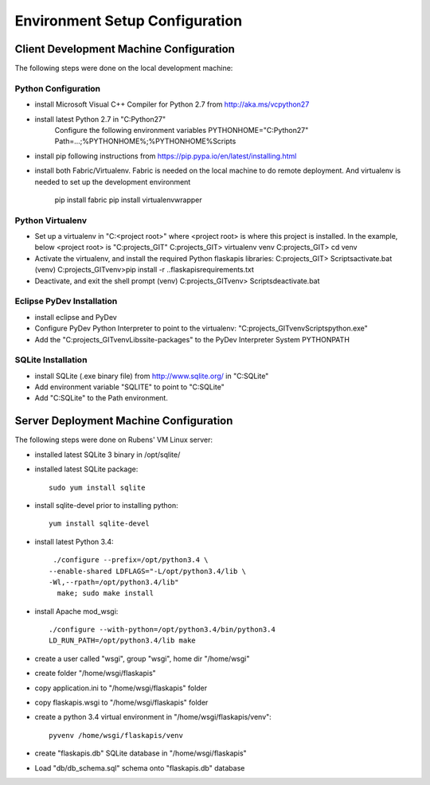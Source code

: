 ===============================
Environment Setup Configuration
===============================


Client Development Machine Configuration
========================================

The following steps were done on the local development machine:

Python Configuration
--------------------

- install Microsoft Visual C++ Compiler for Python 2.7 from 
  http://aka.ms/vcpython27
- install latest Python 2.7 in "C:\Python27"
    Configure  the following environment variables
    PYTHONHOME="C:\Python27"
    Path=...;%PYTHONHOME%;%PYTHONHOME%\Scripts
- install pip following instructions from 
  https://pip.pypa.io/en/latest/installing.html
- install both Fabric/Virtualenv. Fabric  is needed on the local machine to do 
  remote deployment.  And virtualenv is needed to set up the development 
  environment
    pip install fabric
    pip install virtualenvwrapper

Python Virtualenv
-----------------

- Set up a virtualenv in "C:\<project root>\" where <project root> is where 
  this project is installed.  In the example, below <project root> is 
  "C:\projects_GIT"
  C:\projects_GIT> virtualenv venv
  C:\projects_GIT> cd venv
- Activate the virtualenv, and install the required Python flaskapis libraries:
  C:\projects_GIT> Scripts\activate.bat
  (venv) C:\projects_GIT\venv>pip install -r ..\flaskapis\requirements.txt
- Deactivate, and exit the shell prompt
  (venv) C:\projects_GIT\venv> Scripts\deactivate.bat

Eclipse PyDev Installation
--------------------------
- install eclipse and PyDev
- Configure PyDev Python Interpreter to point to the virtualenv:
  "C:\projects_GIT\venv\Scripts\python.exe"
- Add the "C:\projects_GIT\venv\Libs\site-packages" to the PyDev Interpreter 
  System PYTHONPATH

SQLite Installation
-------------------

- install SQLite (.exe binary file) from http://www.sqlite.org/ in "C:\SQLite"
- Add environment variable "SQLITE" to point to "C:\SQLite"
- Add "C:\SQLite" to the Path environment.


Server Deployment Machine Configuration
=======================================

The following steps were done on Rubens' VM Linux server:

- installed latest SQLite 3 binary in /opt/sqlite/
- installed latest SQLite package::

    sudo yum install sqlite

- install sqlite-devel prior to installing python::

    yum install sqlite-devel

- install latest Python 3.4::

    ./configure --prefix=/opt/python3.4 \
   --enable-shared LDFLAGS="-L/opt/python3.4/lib \
   -Wl,--rpath=/opt/python3.4/lib"
     make; sudo make install

- install Apache mod_wsgi::

    ./configure --with-python=/opt/python3.4/bin/python3.4
    LD_RUN_PATH=/opt/python3.4/lib make

- create a user called "wsgi", group "wsgi", home dir "/home/wsgi"
- create folder "/home/wsgi/flaskapis"
- copy application.ini to "/home/wsgi/flaskapis" folder
- copy flaskapis.wsgi to "/home/wsgi/flaskapis" folder
- create a python 3.4 virtual environment in "/home/wsgi/flaskapis/venv"::

    pyvenv /home/wsgi/flaskapis/venv

- create "flaskapis.db" SQLite database in "/home/wsgi/flaskapis"
- Load "db/db_schema.sql" schema onto "flaskapis.db" database

